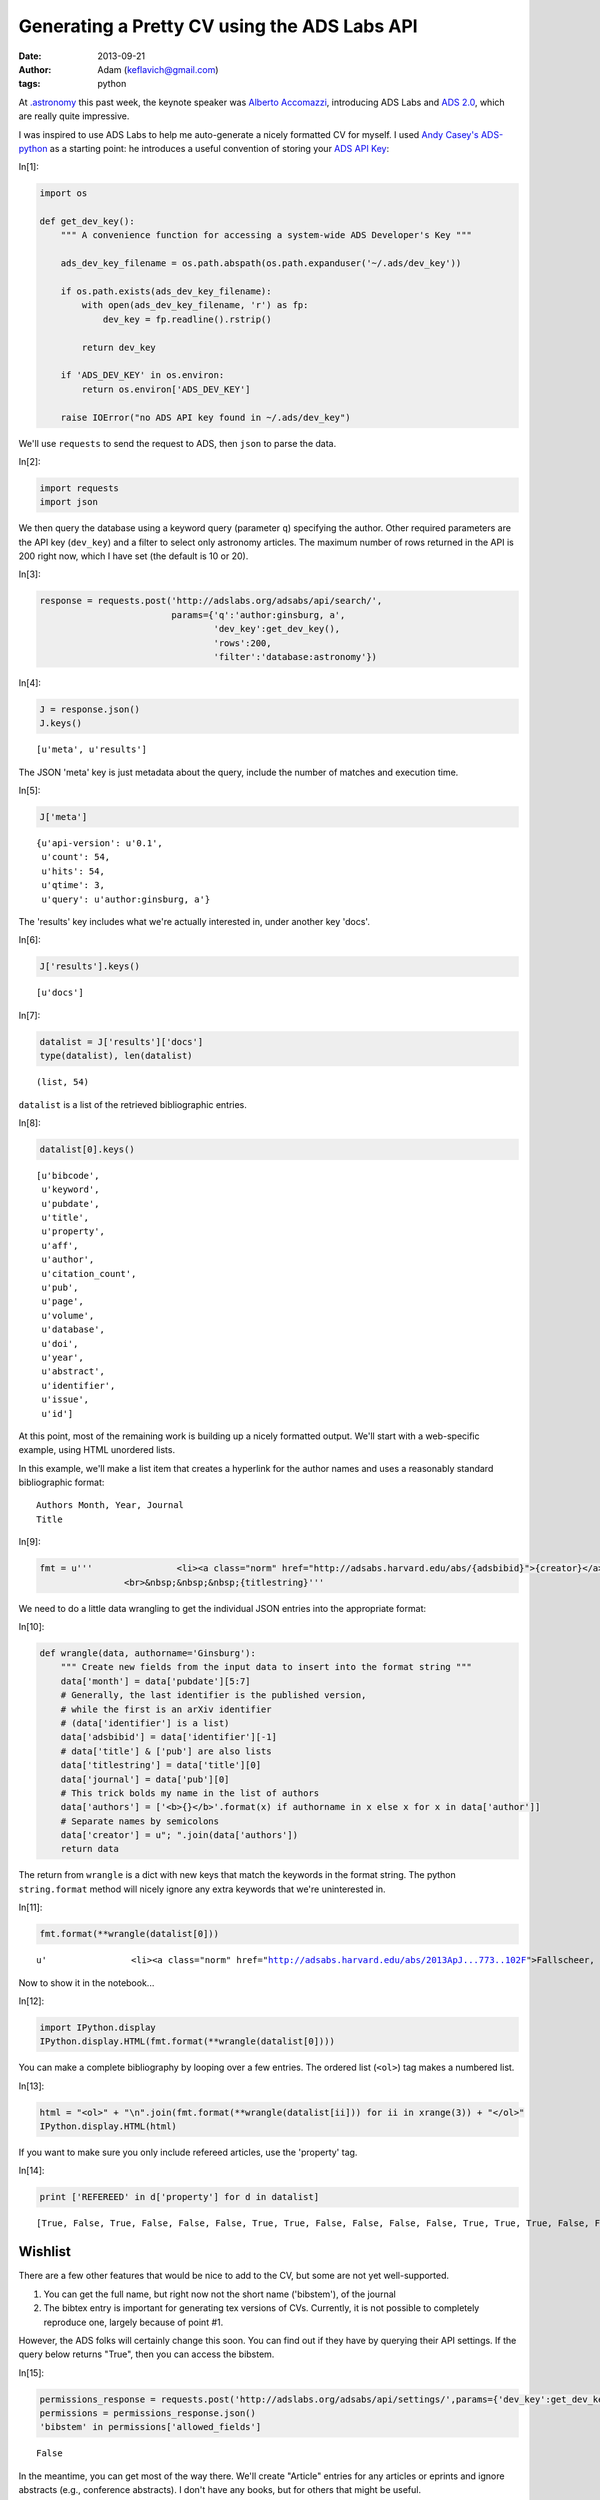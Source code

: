 Generating a Pretty CV using the ADS Labs API
=============================================
:date: 2013-09-21
:author: Adam (keflavich@gmail.com)
:tags: python


At `.astronomy <http://dotastronomy.com/>`__ this past week, the keynote
speaker was `Alberto
Accomazzi <https://www.cfa.harvard.edu/~alberto/>`__, introducing ADS
Labs and `ADS 2.0 <http://labs.adsabs.harvard.edu/adsabs/>`__, which are
really quite impressive.

I was inspired to use ADS Labs to help me auto-generate a nicely
formatted CV for myself. I used `Andy
Casey's <https://twitter.com/astrowizicist>`__
`ADS-python <https://github.com/andycasey/ads-python>`__ as a starting
point: he introduces a useful convention of storing your `ADS API
Key <https://github.com/adsabs/adsabs-dev-api#signup--access>`__:


In[1]:

.. code:: python


    import os
    
    def get_dev_key():
        """ A convenience function for accessing a system-wide ADS Developer's Key """
    
        ads_dev_key_filename = os.path.abspath(os.path.expanduser('~/.ads/dev_key'))
    
        if os.path.exists(ads_dev_key_filename):
            with open(ads_dev_key_filename, 'r') as fp:
                dev_key = fp.readline().rstrip()
    
            return dev_key
    
        if 'ADS_DEV_KEY' in os.environ:
            return os.environ['ADS_DEV_KEY']
    
        raise IOError("no ADS API key found in ~/.ads/dev_key")

We'll use ``requests`` to send the request to ADS, then ``json`` to
parse the data.


In[2]:

.. code:: python


    import requests
    import json

We then query the database using a keyword query (parameter ``q``)
specifying the author. Other required parameters are the API key
(``dev_key``) and a filter to select only astronomy articles. The
maximum number of rows returned in the API is 200 right now, which I
have set (the default is 10 or 20).


In[3]:

.. code:: python


    response = requests.post('http://adslabs.org/adsabs/api/search/',
                             params={'q':'author:ginsburg, a',
                                     'dev_key':get_dev_key(),
                                     'rows':200,
                                     'filter':'database:astronomy'})


In[4]:

.. code:: python


    J = response.json()
    J.keys()





.. parsed-literal::
    [u'meta', u'results']



The JSON 'meta' key is just metadata about the query, include the number
of matches and execution time.


In[5]:

.. code:: python


    J['meta']





.. parsed-literal::
    {u'api-version': u'0.1',
     u'count': 54,
     u'hits': 54,
     u'qtime': 3,
     u'query': u'author:ginsburg, a'}



The 'results' key includes what we're actually interested in, under
another key 'docs'.


In[6]:

.. code:: python


    J['results'].keys()





.. parsed-literal::
    [u'docs']




In[7]:

.. code:: python


    datalist = J['results']['docs']
    type(datalist), len(datalist)





.. parsed-literal::
    (list, 54)



``datalist`` is a list of the retrieved bibliographic entries.


In[8]:

.. code:: python


    datalist[0].keys()





.. parsed-literal::
    [u'bibcode',
     u'keyword',
     u'pubdate',
     u'title',
     u'property',
     u'aff',
     u'author',
     u'citation_count',
     u'pub',
     u'page',
     u'volume',
     u'database',
     u'doi',
     u'year',
     u'abstract',
     u'identifier',
     u'issue',
     u'id']



At this point, most of the remaining work is building up a nicely
formatted output. We'll start with a web-specific example, using HTML
unordered lists.

In this example, we'll make a list item that creates a hyperlink for the
author names and uses a reasonably standard bibliographic format:

::

    Authors Month, Year, Journal
    Title



In[9]:

.. code:: python


    fmt = u'''                <li><a class="norm" href="http://adsabs.harvard.edu/abs/{adsbibid}">{creator}</a> {month}, <b>{year}</b> {journal}
                    <br>&nbsp;&nbsp;&nbsp;{titlestring}'''

We need to do a little data wrangling to get the individual JSON entries
into the appropriate format:


In[10]:

.. code:: python


    def wrangle(data, authorname='Ginsburg'):
        """ Create new fields from the input data to insert into the format string """
        data['month'] = data['pubdate'][5:7]
        # Generally, the last identifier is the published version, 
        # while the first is an arXiv identifier
        # (data['identifier'] is a list)
        data['adsbibid'] = data['identifier'][-1]
        # data['title'] & ['pub'] are also lists
        data['titlestring'] = data['title'][0]
        data['journal'] = data['pub'][0]
        # This trick bolds my name in the list of authors
        data['authors'] = ['<b>{}</b>'.format(x) if authorname in x else x for x in data['author']]
        # Separate names by semicolons
        data['creator'] = u"; ".join(data['authors'])
        return data


The return from ``wrangle`` is a dict with new keys that match the
keywords in the format string. The python ``string.format`` method will
nicely ignore any extra keywords that we're uninterested in.


In[11]:

.. code:: python


    fmt.format(**wrangle(datalist[0]))





.. parsed-literal::
    u'                <li><a class="norm" href="http://adsabs.harvard.edu/abs/2013ApJ...773..102F">Fallscheer, C.; Reid, M. A.; Di Francesco, J.; Martin, P. G.; Hill, T.; Hennemann, M.; Nguyen-Luong, Q.; Motte, F.; Men\'shchikov, A.; Andr\xe9, Ph.; Ward-Thompson, D.; Griffin, M.; Kirk, J.; Konyves, V.; Rygl, K. L. J.; Sadavoy, S.; Sauvage, M.; Schneider, N.; Anderson, L. D.; Benedettini, M.; Bernard, J. -P.; Bontemps, S.; <b>Ginsburg, A.</b>; Molinari, S.; Polychroni, D.; Rivera-Ingraham, A.; Roussel, H.; Testi, L.; White, G.; Williams, J. P.; Wilson, C. D.; Wong, M.; Zavagno, A.</a> 08, <b>2013</b> T\n                <br>&nbsp;&nbsp;&nbsp;Herschel Reveals Massive Cold Clumps in NGC\xa07538'



Now to show it in the notebook...


In[12]:

.. code:: python


    import IPython.display
    IPython.display.HTML(fmt.format(**wrangle(datalist[0])))







You can make a complete bibliography by looping over a few entries. The
ordered list (``<ol>``) tag makes a numbered list.


In[13]:

.. code:: python


    html = "<ol>" + "\n".join(fmt.format(**wrangle(datalist[ii])) for ii in xrange(3)) + "</ol>"
    IPython.display.HTML(html)







If you want to make sure you only include refereed articles, use the
'property' tag.


In[14]:

.. code:: python


    print ['REFEREED' in d['property'] for d in datalist]



.. parsed-literal::

    [True, False, True, False, False, False, True, True, False, False, False, False, True, True, True, False, False, True, True, False, False, True, True, True, False, False, False, False, True, False, False, True, True, True, True, True, True, False, False, False, False, False, False, True, True, False, False, False, False, True, False, False, False, True]


Wishlist
--------

There are a few other features that would be nice to add to the CV, but
some are not yet well-supported.

1. You can get the full name, but right now not the short name
   ('bibstem'), of the journal
2. The bibtex entry is important for generating tex versions of CVs.
   Currently, it is not possible to completely reproduce one, largely
   because of point #1.

However, the ADS folks will certainly change this soon. You can find out
if they have by querying their API settings. If the query below returns
"True", then you can access the bibstem.


In[15]:

.. code:: python


    permissions_response = requests.post('http://adslabs.org/adsabs/api/settings/',params={'dev_key':get_dev_key()})
    permissions = permissions_response.json()
    'bibstem' in permissions['allowed_fields']





.. parsed-literal::
    False



In the meantime, you can get most of the way there. We'll create
"Article" entries for any articles or eprints and ignore abstracts
(e.g., conference abstracts). I don't have any books, but for others
that might be useful.

The approach we'll use is also a good way to reject unwanted articles in
the HTML bibliography above.


In[16]:

.. code:: python


    bibfmt = u"""@article{{{tagname},
    abstract={{{abstract}}},
    author={{{bibtexauthors}}},
    month={{{month}}},
    pages={{{page}}},
    title={{{titlestring}}},
    year={{{year}}},
    volume={{{volume}}}
    }}"""

Of course, it's necessary to wrangle the data again for the appropriate
author list formatting for bibtex:


In[17]:

.. code:: python


    def wrangleauthors(authorlist):
        """ Fit the author list into a bibtex-friendly format.  
        Not the cleanest hack, since we need to allow for single-name
        authors (e.g., astropy collaboration, Planck collaboration, etc.)
        The triple braces are needed because TeX uses them"""
        splita = [[b.strip() for b in a.split(",")] for a in authorlist]
        bracketed = [u'{{{}}}, {}'.format(a[0], a[1].replace(" ","~"))
                     if len(a) > 1
                     else u'{{{}}}'.format(a[0])
                     for a in splita]
        return u" and ".join(bracketed)


In[18]:

.. code:: python


    wrangleauthors(datalist[0]['author'])





.. parsed-literal::
    u"{Fallscheer}, C. and {Reid}, M.~A. and {Di Francesco}, J. and {Martin}, P.~G. and {Hill}, T. and {Hennemann}, M. and {Nguyen-Luong}, Q. and {Motte}, F. and {Men'shchikov}, A. and {Andr\xe9}, Ph. and {Ward-Thompson}, D. and {Griffin}, M. and {Kirk}, J. and {Konyves}, V. and {Rygl}, K.~L.~J. and {Sadavoy}, S. and {Sauvage}, M. and {Schneider}, N. and {Anderson}, L.~D. and {Benedettini}, M. and {Bernard}, J.~-P. and {Bontemps}, S. and {Ginsburg}, A. and {Molinari}, S. and {Polychroni}, D. and {Rivera-Ingraham}, A. and {Roussel}, H. and {Testi}, L. and {White}, G. and {Williams}, J.~P. and {Wilson}, C.~D. and {Wong}, M. and {Zavagno}, A."



Now we can start looping through, performing checks for article status,
and making bibentries:


In[19]:

.. code:: python


    for d in datalist:
        d['bibtexauthors'] = wrangleauthors(d['author'])
        d['tagname'] = d['author'][0].split()[0].strip(",") + d['year']


In[20]:

.. code:: python


    bibdata = ""
    for d in datalist:
        if 'ARTICLE' in d['property'] or 'EPRINT' in d['property']:
            bibdata += bibfmt.format(**d)



::

    ---------------------------------------------------------------------------
    KeyError                                  Traceback (most recent call last)

    <ipython-input-20-9c55bfea9ea0> in <module>()
          2 for d in datalist:
          3     if 'ARTICLE' in d['property'] or 'EPRINT' in d['property']:
    ----> 4         bibdata += bibfmt.format(**d)
    

    KeyError: u'volume'


Actually, this doesn't work. We'll need to try something else... the ADS
folks will probably provide.
